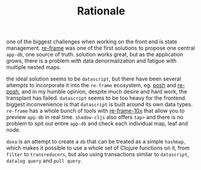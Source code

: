 #+TITLE: Rationale

one of the biggest challenges when working on the front end is state management.
[[https://github.com/day8/re-frame][re-frame]] was one of the first solutions to propose one central =app-db=, one source of
truth. solution works great, but as the application grows, there is a problem
with data denormalization and fatigue with multiple nested maps.

the ideal solution seems to be =datascript=, but there have been several attempts
to incorporate it into the =re-frame= ecosystem, eg. [[https://github.com/mpdairy/posh][posh]] and [[https://github.com/denistakeda/re-posh][re-posh]], and in my
humble opinion, despite much desire and hard work, the transplant has failed.
=datascript= seems to be too heavy for the frontend. biggest inconvenience is that
=datascript= is built around its own data types. =re-frame= has a whole bunch of
tools with [[https://github.com/day8/re-frame-10x][re-frame-10x]] that allow you to preview =app-db= in real time.
=shadow-cljs= also offers =tap>= and there is no problem to spit out entire =app-db=
and check each individual map, leaf and node.

=doxa= is an attempt to create a =db= that can be treated as a simple =hashmap=, which
makes it possible to use a whole set of Clojure functions on it, from =filter= to
=transreducers=, but also using transactions similar to =datascript=, =datalog query=
and =pull query=.
